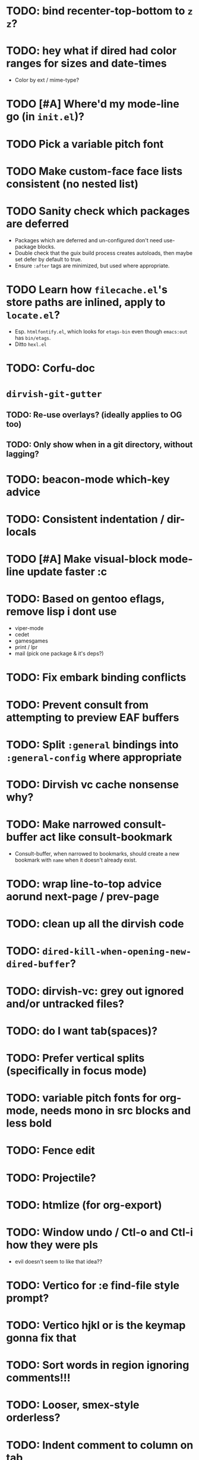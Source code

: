 * TODO: bind recenter-top-bottom to =z z=?
* TODO: hey what if dired had color ranges for sizes and date-times
- Color by ext / mime-type?

* TODO [#A] Where'd my mode-line go (in =init.el=)?
* TODO Pick a variable pitch font
* TODO Make custom-face face lists consistent (no nested list)
* TODO Sanity check which packages are deferred
- Packages which are deferred and un-configured don't need use-package
  blocks.
- Double check that the guix build process creates autoloads, then
  maybe set defer by default to true.
- Ensure =:after= tags are minimized, but used where appropriate.
* TODO Learn how =filecache.el='s store paths are inlined, apply to =locate.el=?
- Esp. =htmlfontify.el=, which looks for =etags-bin= even though
  =emacs:out= has =bin/etags=.
- Ditto =hexl.el=
* TODO: Corfu-doc
* =dirvish-git-gutter=
** TODO: Re-use overlays? (ideally applies to OG too)
** TODO: Only show when in a git directory, without lagging?
* TODO: beacon-mode which-key advice
* TODO: Consistent indentation / dir-locals
* TODO [#A] Make visual-block mode-line update faster :c
* TODO: Based on gentoo eflags, remove lisp i dont use
- viper-mode
- cedet
- gamesgames
- print / lpr
- mail (pick one package & it's deps?)
* TODO: Fix embark binding conflicts
* TODO: Prevent consult from attempting to preview EAF buffers
* TODO: Split =:general= bindings into =:general-config= where appropriate
* TODO: Dirvish vc cache nonsense why?
* TODO: Make narrowed consult-buffer act like consult-bookmark
- Consult-buffer, when narrowed to bookmarks, should create a new bookmark
  with =name= when it doesn't already exist.
* TODO: wrap line-to-top advice aorund next-page / prev-page
* TODO: clean up all the dirvish code
* TODO: =dired-kill-when-opening-new-dired-buffer=?
* TODO: dirvish-vc: grey out ignored and/or untracked files?
* TODO: do I want tab(spaces)?
* TODO: Prefer vertical splits (specifically in focus mode)
* TODO: variable pitch fonts for org-mode, needs mono in src blocks and less bold
* TODO: Fence edit
* TODO: Projectile?
* TODO: htmlize (for org-export)
* TODO: Window undo / Ctl-o and Ctl-i how they were pls
- evil doesn't seem to like that idea??

* TODO: Vertico for :e find-file style prompt?
* TODO: Vertico hjkl or is the keymap gonna fix that

* TODO: Sort words in region ignoring comments!!!

* TODO: Looser, smex-style orderless?
* TODO: Indent comment to column on tab
* TODO: Absorb https://www.reddit.com/r/emacs/comments/18qa15/dired_discussion/
* TODO: Absorb remaining ref-config
* TODO: Absorb https://github.com/angrybacon/dotemacs/
* TODO: Configure lispyville? (evil-)paredit?
* TODO: Can :q pls close a buffer iff no other windows have it open?
